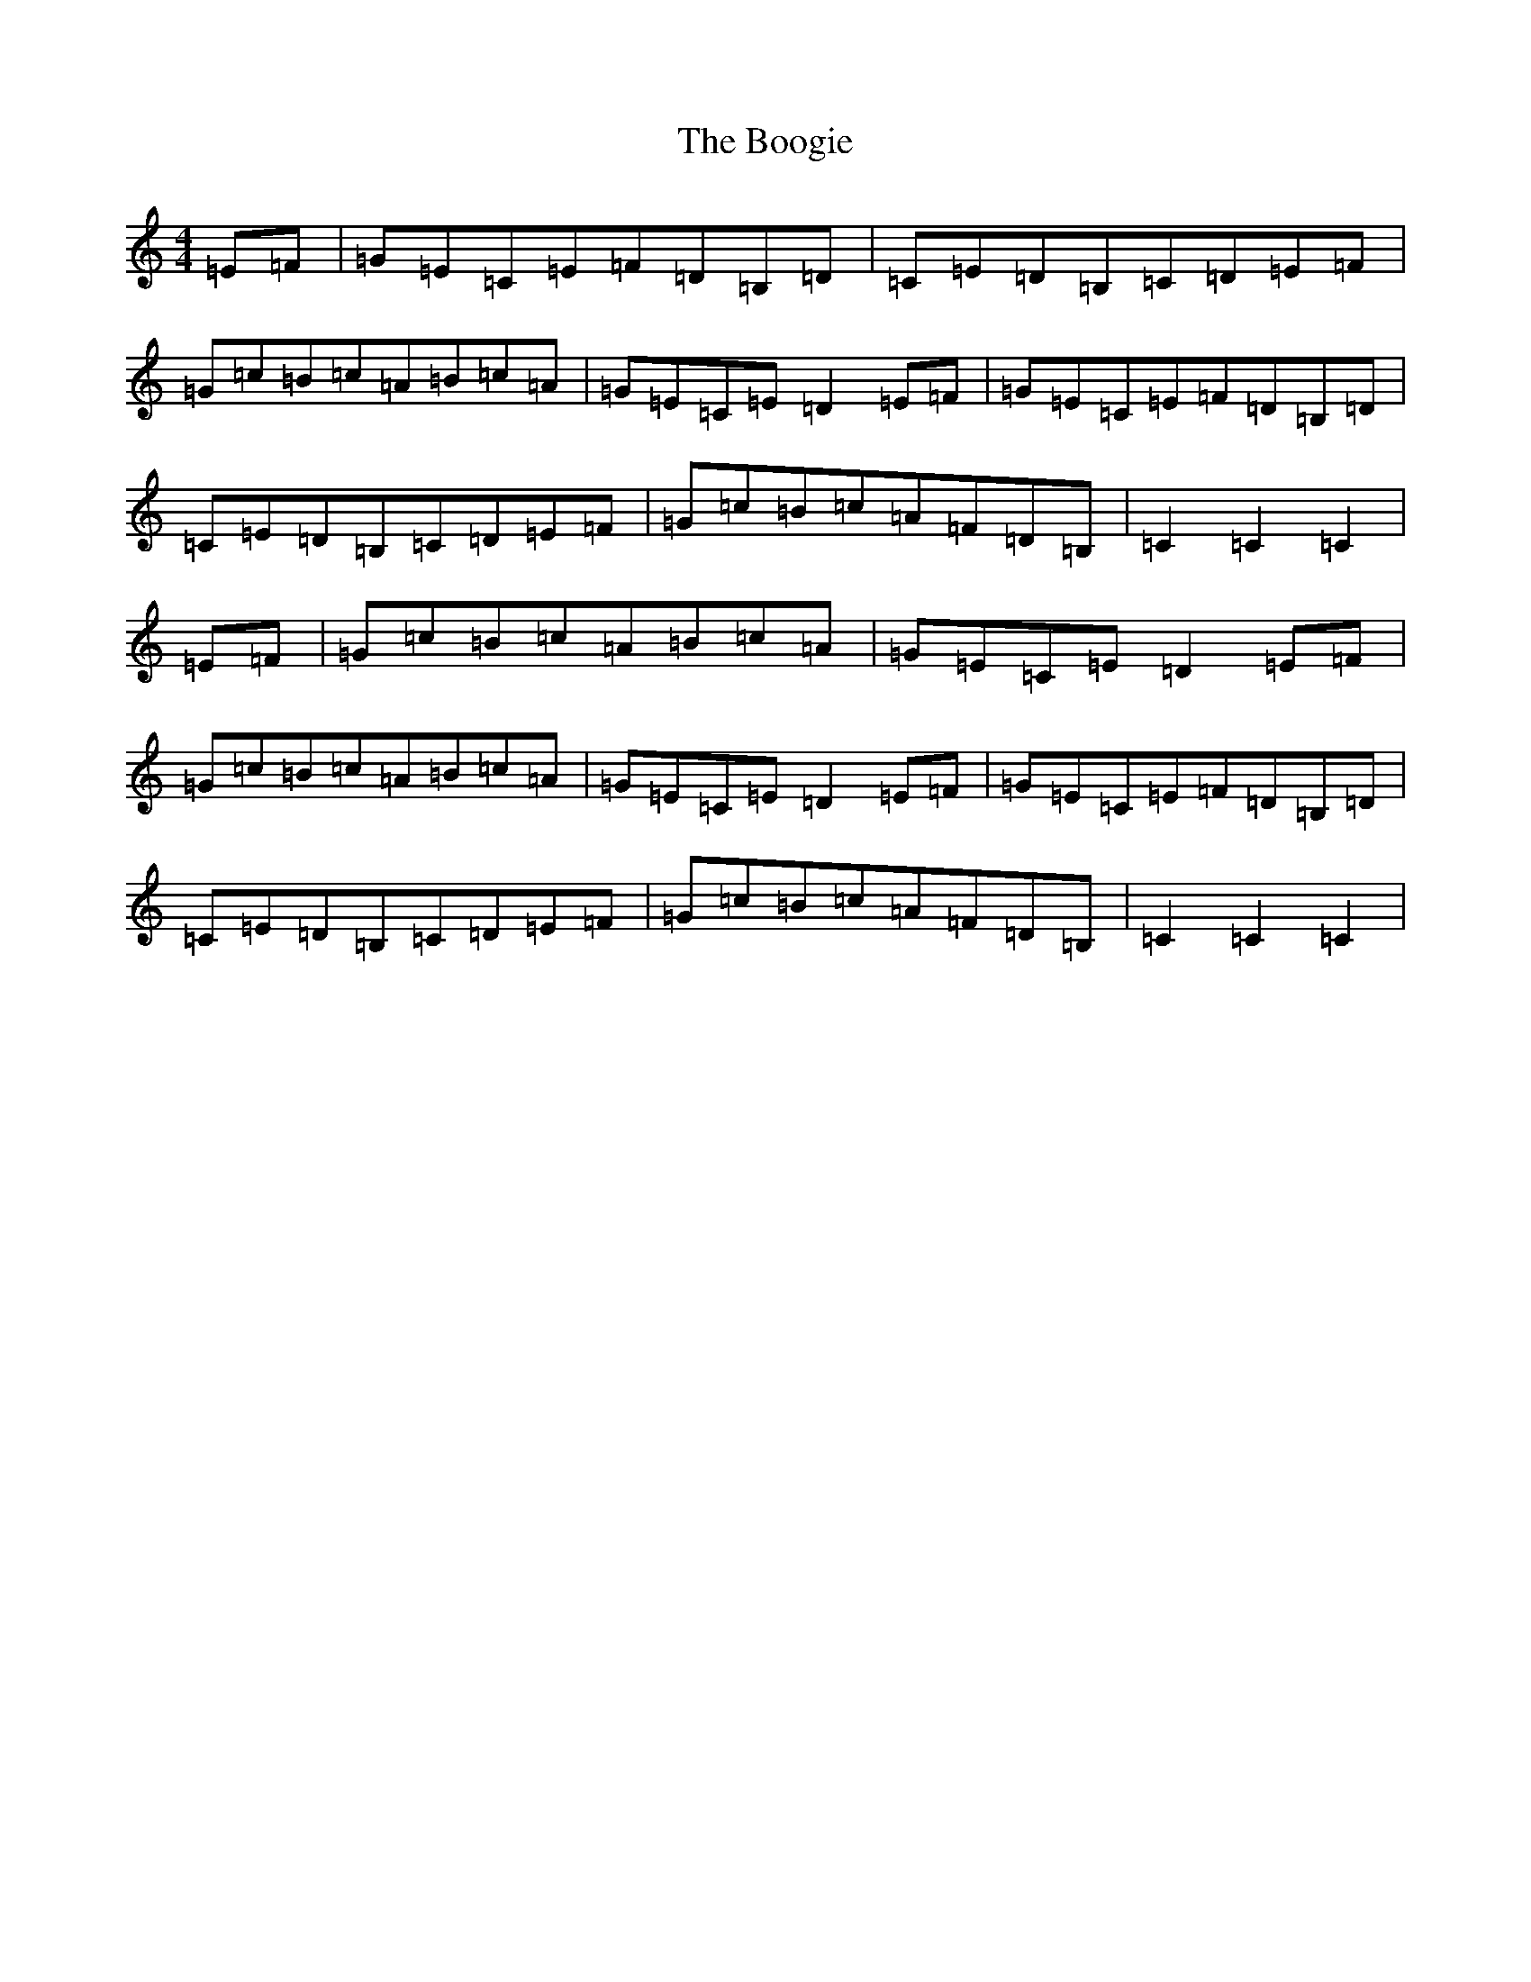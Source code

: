 X: 17402
T: Boogie, The
S: https://thesession.org/tunes/3564#setting24001
R: hornpipe
M:4/4
L:1/8
K: C Major
=E=F|=G=E=C=E=F=D=B,=D|=C=E=D=B,=C=D=E=F|=G=c=B=c=A=B=c=A|=G=E=C=E=D2=E=F|=G=E=C=E=F=D=B,=D|=C=E=D=B,=C=D=E=F|=G=c=B=c=A=F=D=B,|=C2=C2=C2|=E=F|=G=c=B=c=A=B=c=A|=G=E=C=E=D2=E=F|=G=c=B=c=A=B=c=A|=G=E=C=E=D2=E=F|=G=E=C=E=F=D=B,=D|=C=E=D=B,=C=D=E=F|=G=c=B=c=A=F=D=B,|=C2=C2=C2|
